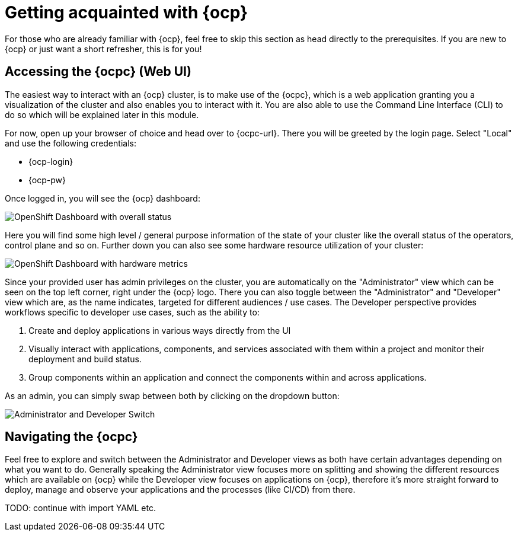 = Getting acquainted with {ocp}

For those who are already familiar with {ocp}, feel free to skip this section as head directly to the prerequisites. If you are new to {ocp} or just want a short refresher, this is for you!

== Accessing the {ocpc} (Web UI)

The easiest way to interact with an {ocp} cluster, is to make use of the {ocpc}, which is a web application granting you a visualization of the cluster and also enables you to interact with it. You are also able to use the Command Line Interface (CLI) to do so which will be explained later in this module.

For now, open up your browser of choice and head over to {ocpc-url}. There you will be greeted by the login page. Select "Local" and use the following credentials:

* {ocp-login}
* {ocp-pw}

Once logged in, you will see the {ocp} dashboard:

image::../assets/module-00/dashboard-01.png[OpenShift Dashboard with overall status]

Here you will find some high level / general purpose information of the state of your cluster like the overall status of the operators, control plane and so on. Further down you can also see some hardware resource utilization of your cluster:

image::../assets/module-00/dashboard-02.png[OpenShift Dashboard with hardware metrics]

Since your provided user has admin privileges on the cluster, you are automatically on the "Administrator" view which can be seen on the top left corner, right under the {ocp} logo. There you can also toggle between the "Administrator" and "Developer" view which are, as the name indicates, targeted for different audiences / use cases. The Developer perspective provides workflows specific to developer use cases, such as the ability to:

. Create and deploy applications in various ways directly from the UI
. Visually interact with applications, components, and services associated with them within a project and monitor their deployment and build status.
. Group components within an application and connect the components within and across applications.

As an admin, you can simply swap between both by clicking on the dropdown button:

image::../assets/module-00/admin-dev-toggle.png[Administrator and Developer Switch]

== Navigating the {ocpc}

Feel free to explore and switch between the Administrator and Developer views as both have certain advantages depending on what you want to do. Generally speaking the Administrator view focuses more on splitting and showing the different resources which are available on {ocp} while the Developer view focuses on applications on {ocp}, therefore it's more straight forward to deploy, manage and observe your applications and the processes (like CI/CD) from there.

TODO: continue with import YAML etc.